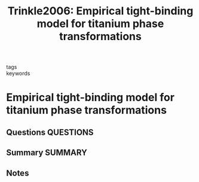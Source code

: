 #+TITLE: Trinkle2006: Empirical tight-binding model for titanium phase transformations
#+ROAM_KEY: cite:Trinkle2006
- tags ::
- keywords ::

* Empirical tight-binding model for titanium phase transformations
  :PROPERTIES:
  :Custom_ID: Trinkle2006
  :URL: https://link.aps.org/doi/10.1103/PhysRevB.73.094123
  :AUTHOR: Trinkle, D. R., Jones, M. D., Hennig, R. G., Rudin, S. P., Albers, R. C., & Wilkins, J. W.
  :NOTER_DOCUMENT: ~/Zotero/storage/PL5MYVZD/Trinkle et al. - 2006 - Empirical tight-binding model for titanium phase t.pdf
  :NOTER_PAGE:
  :END:
** Questions :QUESTIONS:
** Summary :SUMMARY:
** Notes
